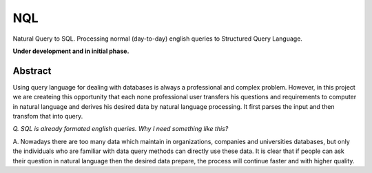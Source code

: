 NQL
++++

Natural Query to SQL. Processing normal (day-to-day) english queries to Structured Query Language. 

**Under development and in initial phase.**

Abstract
=========

Using query language for dealing with databases is always a professional and complex problem. However, in this project we are createing this opportunity that each none professional user transfers his questions and requirements to computer in natural language and derives his desired data by natural language processing. It first parses the input and then transfom that into query.

.. image:: http://amit.zz.vc/images/nql.png
    :height: 300px
    :width: 400px
    :alt: NQL algorithm flow chart
    :align: center

*Q. SQL is already formated english queries. Why I need something like this?*

A. Nowadays there are too many data which maintain in organizations, companies and universities databases, but only the individuals who are familiar with data query methods can directly use these data. It is clear
that if people can ask their question in natural language then the desired data prepare, the process will continue faster and with higher quality.

